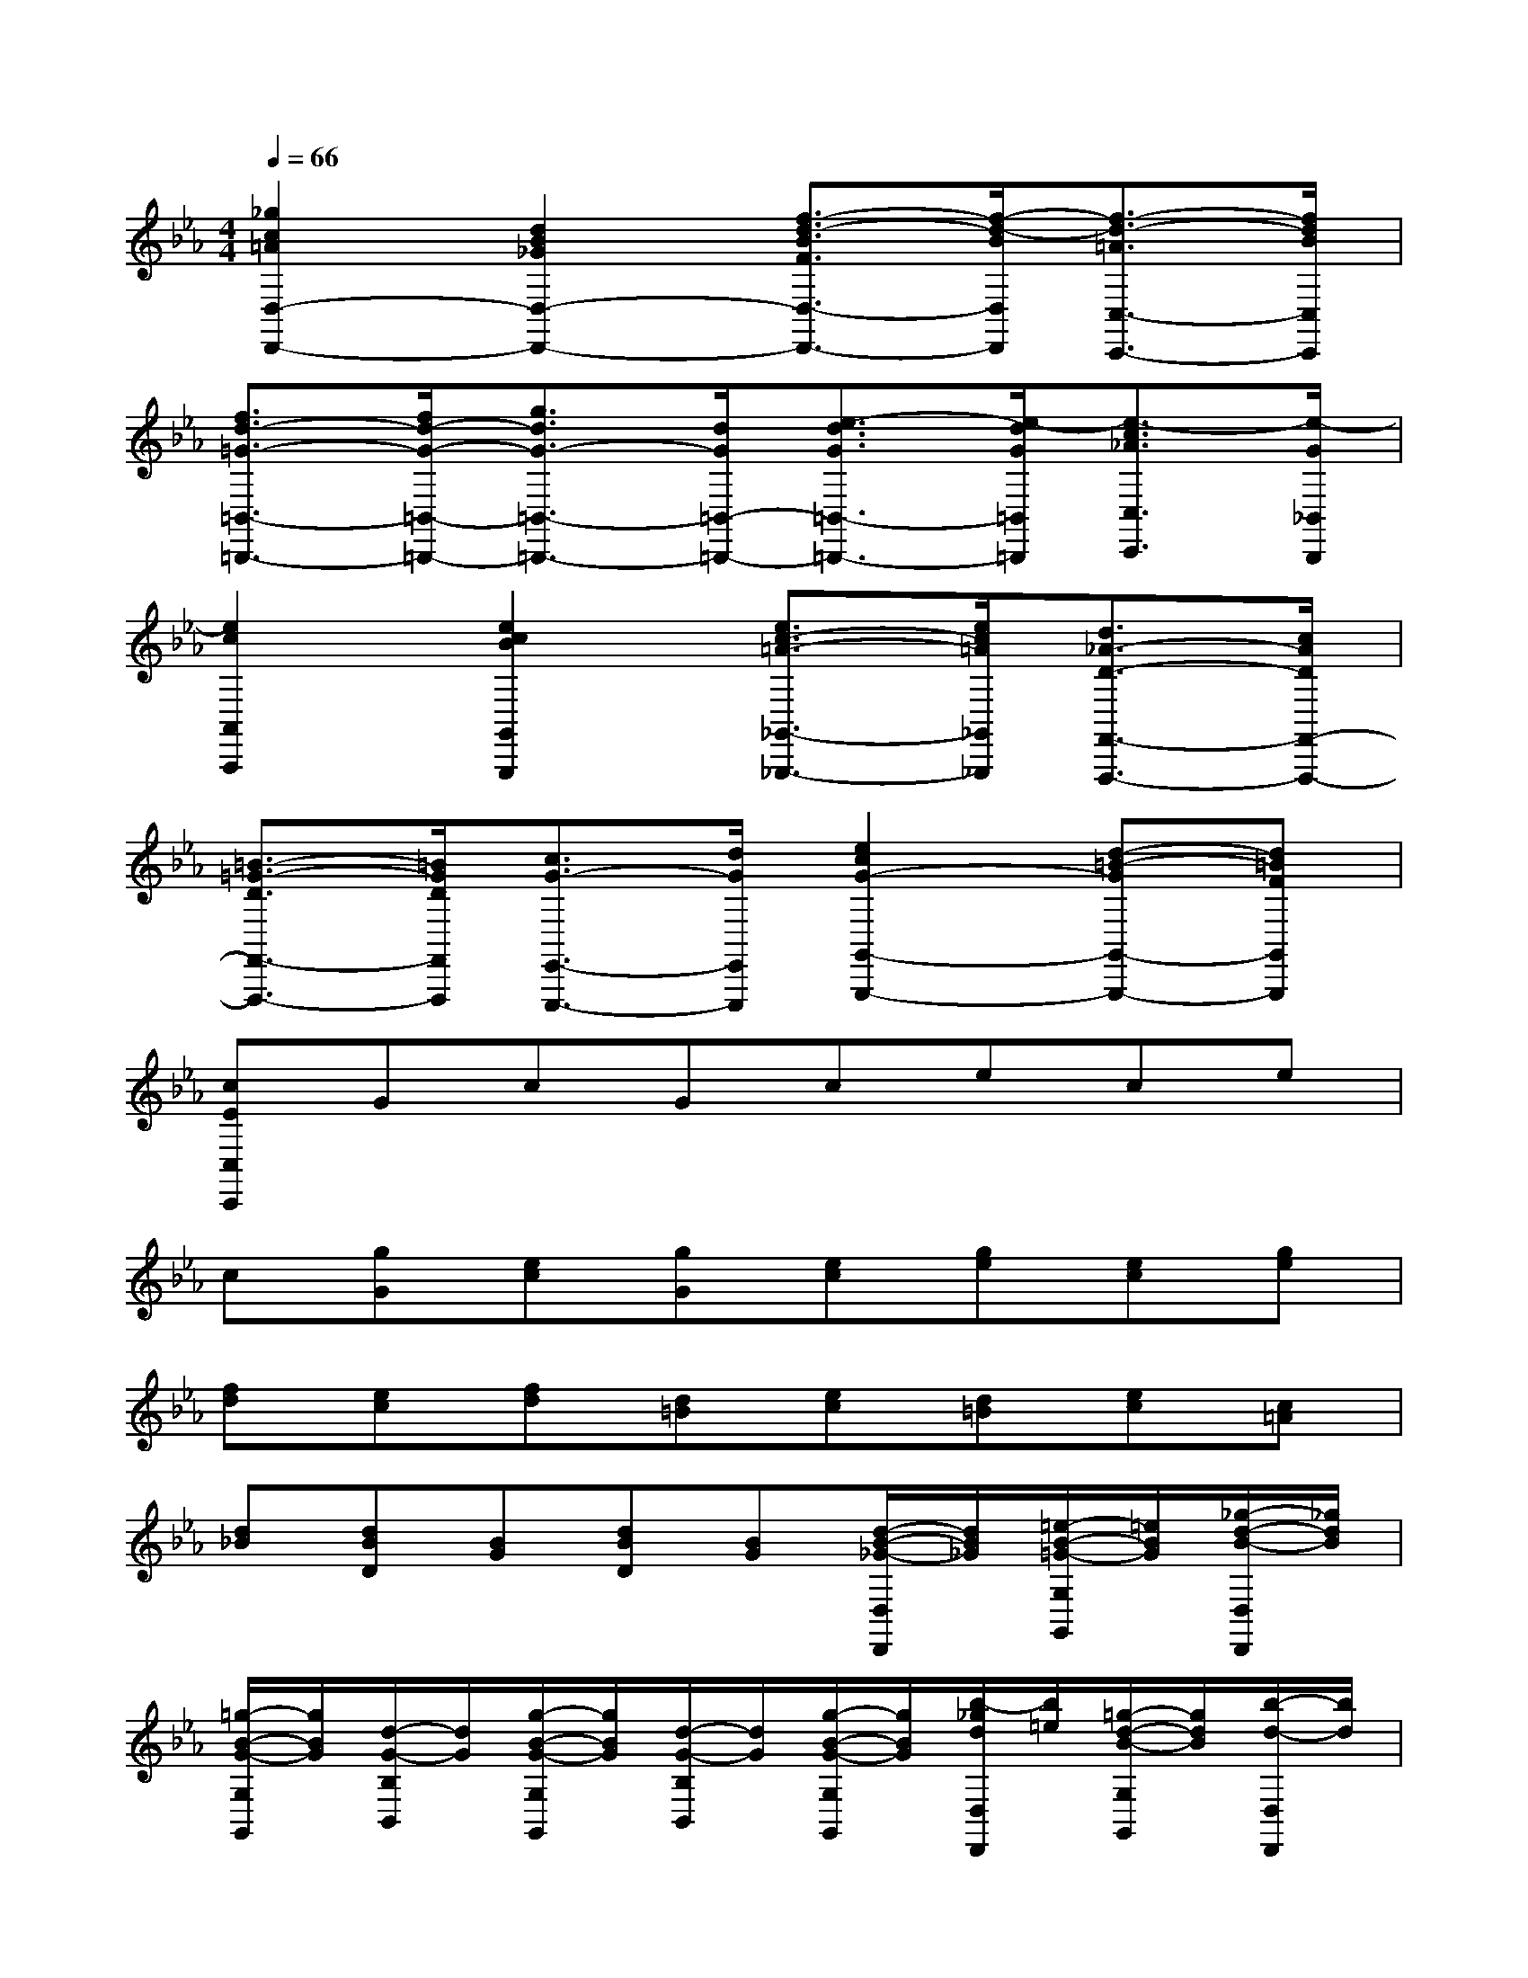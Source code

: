 X:1
T:
M:4/4
L:1/8
Q:1/4=66
K:Eb%3flats
V:1
[_g2c2=A2D,2-D,,2-][d2B2_G2D,2-D,,2-][f3/2-d3/2-B3/2F3/2D,3/2-D,,3/2-][f/2-d/2-B/2D,/2D,,/2][f3/2-d3/2-=A3/2C,3/2-C,,3/2-][f/2d/2B/2C,/2C,,/2]|
[f3/2d3/2-=G3/2-=B,,3/2-=B,,,3/2-][f/2d/2-G/2-=B,,/2-=B,,,/2-][g3/2d3/2G3/2-=B,,3/2-=B,,,3/2-][d/2G/2=B,,/2-=B,,,/2-][e3/2-d3/2G3/2=B,,3/2-=B,,,3/2-][e/2-d/2G/2=B,,/2=B,,,/2][e3/2-c3/2_A3/2C,3/2C,,3/2][e/2-G/2_B,,/2B,,,/2]|
[e2c2A,,2A,,,2][e2c2B2G,,2G,,,2][e3/2c3/2-=A3/2-_G,,3/2-_G,,,3/2-][e/2c/2=A/2_G,,/2_G,,,/2][d3/2_A3/2-D3/2-F,,3/2-F,,,3/2-][c/2A/2D/2F,,/2-F,,,/2-]|
[=B3/2-=G3/2-D3/2F,,3/2-F,,,3/2-][=B/2G/2D/2F,,/2F,,,/2][c3/2G3/2-E,,3/2-E,,,3/2-][d/2G/2E,,/2E,,,/2][e2c2G2-G,,2-G,,,2-][d-=B-GG,,-G,,,-][d=BFG,,G,,,]|
[cEC,C,,]GcGcece|
c[gG][ec][gG][ec][ge][ec][ge]|
[fd][ec][fd][d=B][ec][d=B][ec][c=A]|
[d_B][dBD][BG][dBD][BG][d/2-B/2-_G/2-D,/2D,,/2][d/2B/2_G/2][=e/2-B/2-=G/2-G,/2G,,/2][=e/2B/2G/2][_g/2-d/2-B/2-D,/2D,,/2][_g/2d/2B/2]|
[=g/2-B/2-G/2-G,/2G,,/2][g/2B/2G/2][d/2-G/2-B,/2B,,/2][d/2G/2][g/2-B/2-G/2-G,/2G,,/2][g/2B/2G/2][d/2-G/2-B,/2B,,/2][d/2G/2][g/2-B/2-G/2-G,/2G,,/2][g/2B/2G/2][b/2-_g/2d/2D,/2D,,/2][b/2=e/2][=g/2-d/2-B/2-G,/2G,,/2][g/2d/2B/2][b/2-d/2-D,/2D,,/2][b/2d/2]|
[g/2-B/2-G,/2G,,/2][g/2B/2][f/2-d/2-=B/2-G/2-G,,/2G,,,/2][f/2d/2=B/2G/2][_e/2-c/2-G/2-C,/2C,,/2][e/2c/2G/2][d/2-=B/2-G/2-G,,/2G,,,/2][d/2=B/2G/2][e/2-c/2-G/2-C,/2C,,/2][e/2c/2G/2][g/2-G/2-E,/2E,,/2][g/2G/2][e/2-c/2-G/2-C,/2C,,/2][e/2c/2G/2][g/2-G/2-E,/2E,,/2][g/2G/2]|
[c/2-G/2-C,/2C,,/2][c/2G/2][g/2-e/2-c/2-C,/2C,,/2][g/2e/2c/2][_a/2-f/2-c/2-F,/2F,,/2][a/2f/2c/2][g/2-e/2-c/2-C,/2C,,/2][g/2e/2c/2][f/2-d/2-A/2-F,/2F,,/2][f/2d/2A/2][e/2-c/2-A,/2A,,/2][e/2c/2][d/2-=B/2-F/2-F,/2F,,/2][d/2=B/2F/2][c/2-F/2-A,/2A,,/2][c/2F/2]|
[=B/2-F/2-D/2-G,/2G,,/2][=B/2F/2D/2][d/2-=B/2-D/2-G,,/2G,,,/2][d/2=B/2D/2][=B/2-G/2-E/2-G,/2G,,/2][=B/2G/2E/2][d/2-=B/2-D/2-G,,/2G,,,/2][d/2=B/2D/2][=B/2-G/2-D/2-G,/2G,,/2][=B/2G/2D/2][=B/2-G/2-G,,/2G,,,/2][=B/2G/2][c/2-=A/2-G,/2G,,/2][c/2=A/2][d/2-=B/2-G,,/2G,,,/2][d/2=B/2]|
[e/2-c/2-C,/2C,,/2][e/2c/2][d/2-=B/2-G,/2][d/2=B/2][e/2-c/2-C/2][e/2c/2][f/2-d/2-G,/2][f/2d/2][g/2-e/2-C/2][g/2e/2][g/2-c/2-E/2][g/2c/2][g/2-e/2-C/2][g/2e/2][g/2-c/2-E/2][g/2c/2]|
[_a/2-e/2-C/2][a/2e/2][a/2f/2C/2F,/2][g/2e/2][f/2-d/2-D/2_B,/2][f/2d/2][e/2-c/2-E/2F,/2][e/2c/2][d/2-B/2-F/2B,/2][d/2B/2][f/2-B/2-F/2D/2][f/2B/2][b/2-d/2-F/2B,/2][b/2d/2][f/2-B/2-F/2D/2][f/2B/2]|
[b/2-d/2-F/2B,/2][b/2d/2][a/2-f/2-B/2-B,,/2B,,,/2][a/2f/2B/2][g/2-e/2-B/2-E,/2E,,/2][g/2e/2B/2][f/2-d/2-B/2-B,,/2B,,,/2][f/2d/2B/2][g/2-e/2-B/2-E,/2E,,/2][g/2e/2B/2][B/2-G/2-E/2-G,/2G,,/2][B/2G/2E/2][e/2-B/2-G/2-E,/2E,,/2][e/2B/2G/2][B/2-G/2-E/2-G,/2G,,/2][B/2G/2E/2]|
[e/2-B/2-G/2-E,/2E,,/2][e/2B/2G/2][d/2-A/2-F/2-F,/2F,,/2][d/2A/2F/2][c/2-B/2-E/2-G,/2G,,/2][c/2B/2E/2][B/2-G/2-E/2-E,/2E,,/2][B/2G/2E/2][c/2-A/2-E/2-A,/2A,,/2][c/2A/2E/2][c/2-A/2-E/2-A,/2A,,/2][c/2A/2E/2][f/2-c/2-A/2-F,/2F,,/2][f/2c/2A/2][c/2-A/2-E/2-A,/2A,,/2][c/2A/2E/2]